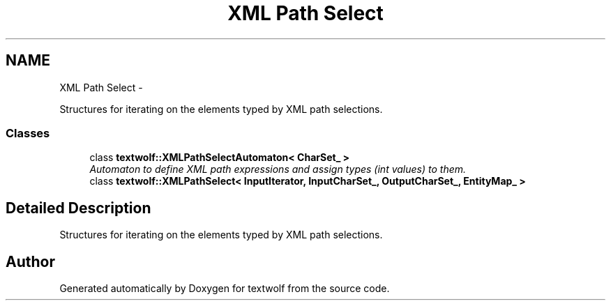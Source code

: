 .TH "XML Path Select" 3 "11 Jun 2011" "textwolf" \" -*- nroff -*-
.ad l
.nh
.SH NAME
XML Path Select \- 
.PP
Structures for iterating on the elements typed by XML path selections.  

.SS "Classes"

.in +1c
.ti -1c
.RI "class \fBtextwolf::XMLPathSelectAutomaton< CharSet_ >\fP"
.br
.RI "\fIAutomaton to define XML path expressions and assign types (int values) to them. \fP"
.ti -1c
.RI "class \fBtextwolf::XMLPathSelect< InputIterator, InputCharSet_, OutputCharSet_, EntityMap_ >\fP"
.br
.in -1c
.SH "Detailed Description"
.PP 
Structures for iterating on the elements typed by XML path selections. 
.SH "Author"
.PP 
Generated automatically by Doxygen for textwolf from the source code.
